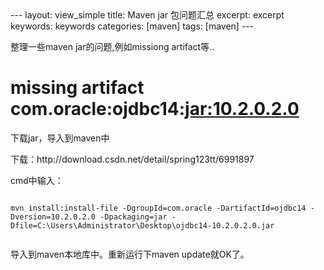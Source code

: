 #+STARTUP: showall indent
#+STARTUP: hidestars
#+OPTIONS: ^:{}
#+BEGIN_HTML
---
layout: view_simple
title: Maven jar 包问题汇总
excerpt: excerpt
keywords: keywords
categories: [maven]
tags: [maven]
---

#+END_HTML

整理一些maven jar的问题,例如missiong artifact等..

#+BEGIN_HTML

<!-- more -->

#+END_HTML


* missing artifact com.oracle:ojdbc14:jar:10.2.0.2.0

下载jar，导入到maven中

下载：http://download.csdn.net/detail/spring123tt/6991897

cmd中输入：

#+begin_src shell

mvn install:install-file -DgroupId=com.oracle -DartifactId=ojdbc14 -Dversion=10.2.0.2.0 -Dpackaging=jar -Dfile=C:\Users\Administrator\Desktop\ojdbc14-10.2.0.2.0.jar

#+end_src

导入到maven本地库中。重新运行下maven update就OK了。
